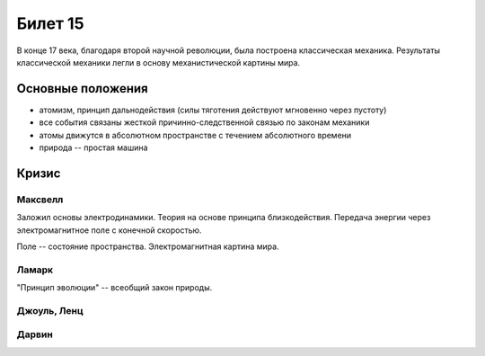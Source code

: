 ========
Билет 15
========

В конце 17 века, благодаря второй научной революции, была построена
классическая механика. Результаты классической механики легли в основу
механистической картины мира.

Основные положения
==================

- атомизм, принцип дальнодействия (силы тяготения действуют мгновенно через
  пустоту)
- все события связаны жесткой причинно-следственной связью по законам механики
- атомы движутся в абсолютном пространстве с течением абсолютного времени
- природа -- простая машина

Кризис
======

Максвелл
--------

Заложил основы электродинамики. Теория на основе принципа близкодействия.
Передача энергии через электромагнитное поле с конечной скоростью.

Поле -- состояние пространства. Электромагнитная картина мира.

Ламарк
------

"Принцип эволюции" -- всеобщий закон природы.

Джоуль, Ленц
------------

Дарвин
------
